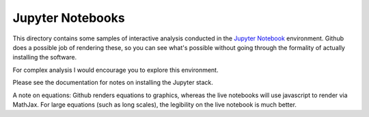 Jupyter Notebooks
=================

This directory contains some samples of interactive analysis conducted
in the `Jupyter Notebook <http://jupyter.org/>`__ environment. Github does
a possible job of rendering these, so you can see what's possible
without going through the formality of actually installing the software.

For complex analysis I would encourage you to explore this environment.

Please see the documentation for notes on installing the Jupyter stack.

A note on equations: Github renders equations to graphics, whereas the
live notebooks will use javascript to render via MathJax. For large equations
(such as long scales), the legibility on the live notebook is much better.
